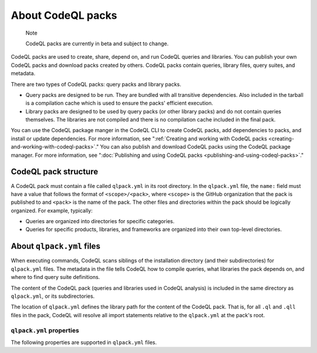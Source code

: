 .. _about-codeql-packs:

About CodeQL packs
==================

.. pull-quote::

   Note

   CodeQL packs are currently in beta and subject to change.

CodeQL packs are used to create, share, depend on, and run CodeQL queries and libraries. You can publish your own CodeQL packs and download packs created by others. CodeQL packs contain queries, library files, query suites, and  metadata.

There are two types of CodeQL packs: query packs and library packs.

* Query packs are designed to be run. They are bundled with all transitive dependencies. Also included in the tarball is a compilation cache which is used to ensure the packs' efficient execution.
* Library packs are designed to be used by query packs (or other library packs) and do not contain queries themselves. The libraries are not compiled and there is no compilation cache included in the final pack.

You can use the CodeQL package manger in the CodeQL CLI to create CodeQL packs, add dependencies to packs, and install or update dependencies. For more information, see ":ref:`Creating and working with CodeQL packs <creating-and-working-with-codeql-packs>`." You can also publish and download CodeQL packs using the CodeQL package manager. For more information, see ":doc:`Publishing and using CodeQL packs <publishing-and-using-codeql-packs>`."

CodeQL pack structure
---------------------

A CodeQL pack must contain a file called ``qlpack.yml`` in its root directory. In the ``qlpack.yml`` file, the ``name:`` field must have a value that follows the format of ``<scope>/<pack>``, where ``<scope>`` is the GitHub organization that the pack is published to and ``<pack>`` is the name of the pack. The other
files and directories within the pack should be logically organized. For example, typically:

- Queries are organized into directories for specific categories.
- Queries for specific products, libraries, and frameworks are organized into
  their own top-level directories.

About ``qlpack.yml`` files
--------------------------

When executing commands, CodeQL scans siblings of the installation directory (and
their subdirectories) for ``qlpack.yml`` files. The metadata in the file tells
CodeQL how to compile queries, what libraries the pack depends on, and where to
find query suite definitions.

The content of the CodeQL pack (queries and libraries used in CodeQL analysis) is
included in the same directory as ``qlpack.yml``, or its subdirectories.

The location of ``qlpack.yml`` defines the library path for the content
of the CodeQL pack. That is, for all ``.ql`` and ``.qll`` files in the pack,
CodeQL will resolve all import statements relative to the ``qlpack.yml`` at the
pack's root.

.. _qlpack-yml-properties:

``qlpack.yml`` properties
~~~~~~~~~~~~~~~~~~~~~~~~~

The following properties are supported in ``qlpack.yml`` files.

.. list-table::
   :header-rows: 1
   :widths: auto

   * - Property
     - Example
     - Required
     - Purpose
   * - ``name``
     - ``codeql/queries``
     - All packs
     - The scope, where the CodeQL pack is published, and the name of the pack defined using alphanumeric characters, hyphens, and periods. It must be unique as CodeQL cannot differentiate between CodeQL packs with identical names. Use the pack name to specify queries to run using ``database analyze`` and to define    dependencies between QL packs (see examples below).
   * - ``version``
     - ``0.0.0``
     - All packs
     - A version number for this CodeQL pack. This must be a valid semantic version that meets the `SemVer v2.0.0 specification <https://semver.org/spec/v2.0.0.html>`__.
   * - ``dependencies``
     - ``github/codeql-javascript:1.2.3``
     - Optional
     - The names of any CodeQL packs that this pack depends on, as a sequence. This gives the pack access to any libraries, database schema, and query suites defined in the dependency.
   * - ``default-suite-file``
     - ``default-queries.qls``
     - Optional
     - The path to a directory that contains the "well-known" query suites in the pack, defined relative to the pack directory. You can run "well-known" suites stored in this directory by specifying the pack name, without providing their full path. For more information about query suites, see ":doc:`Creating CodeQL query suites <creating-codeql-query-suites>`."
   * - ``extractor``
     - ``javascript``
     - All test packs
     - The CodeQL language extractor to use when the CLI creates a database from test files in the pack. For more information about testing queries, see ":doc:`Testing custom queries <testing-custom-queries>`."
   * - ``tests``
     - ``.``
     - Optional for test packs
     - Supported from release 2.1.0 onwards. The path to a directory within the pack that contains tests, defined relative to the pack directory. Use ``.`` to specify the whole pack. Any queries in this directory are run as tests when ``test run`` is run with the ``--strict-test-discovery`` option. These queries are ignored by query suite definitions that use ``queries`` or ``qlpack``    instructions to ask for all queries in a particular pack.
   * - ``dbscheme``
     - ``semmlecode.python.dbscheme``
     - Core language pack only
     - The path to the :ref:`database schema <codeql-database-schema>` for all libraries and queries written for this CodeQL language (see example below).
   * - ``upgrades``
     - ``.``
     - Packs with upgrades
     - The path to a directory within the pack that contains upgrade scripts, defined relative to the pack directory. The ``database upgrade`` action uses these scripts to update databases that were created by an older version of an extractor so they're compatible with the current extractor (see `Upgrade scripts for a language <#upgrade-scripts-for-a-language>`__ below.)
   * - ``collaborators``
     - ``example@github.com``
     - Metadata that will be displayed on the packaging search page in the packages section of the organization that a CodeQL pack is published to.
   * - ``bugs``
     - ``https://github.com/my-org/my-repo/issues/X``
     - Metadata that will be displayed on the packaging search page in the packages section of the organization that a CodeQL pack is published to.
